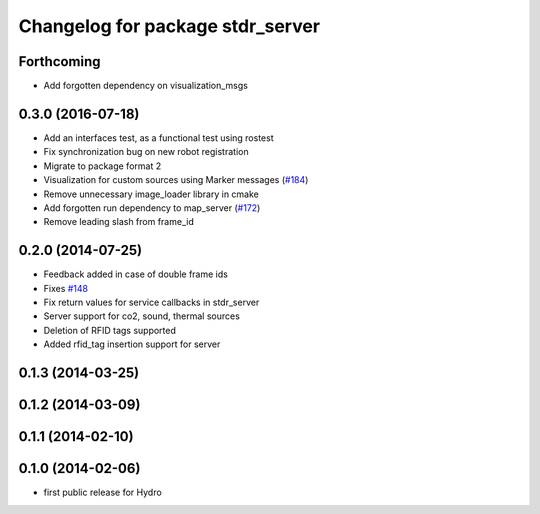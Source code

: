 ^^^^^^^^^^^^^^^^^^^^^^^^^^^^^^^^^
Changelog for package stdr_server
^^^^^^^^^^^^^^^^^^^^^^^^^^^^^^^^^

Forthcoming
-----------
* Add forgotten dependency on visualization_msgs

0.3.0 (2016-07-18)
------------------
* Add an interfaces test, as a functional test using rostest
* Fix synchronization bug on new robot registration
* Migrate to package format 2
* Visualization for custom sources using Marker messages (`#184 <https://github.com/stdr-simulator-ros-pkg/stdr_simulator/pull/184>`_)
* Remove unnecessary image_loader library in cmake
* Add forgotten run dependency to map_server (`#172 <https://github.com/stdr-simulator-ros-pkg/stdr_simulator/issues/172>`_)
* Remove leading slash from frame_id

0.2.0 (2014-07-25)
------------------
* Feedback added in case of double frame ids
* Fixes `#148 <https://github.com/stdr-simulator-ros-pkg/stdr_simulator/issues/148>`_
* Fix return values for service callbacks in stdr_server
* Server support for co2, sound, thermal sources
* Deletion of RFID tags supported
* Added rfid_tag insertion support for server

0.1.3 (2014-03-25)
------------------

0.1.2 (2014-03-09)
------------------

0.1.1 (2014-02-10)
------------------

0.1.0 (2014-02-06)
------------------
* first public release for Hydro

